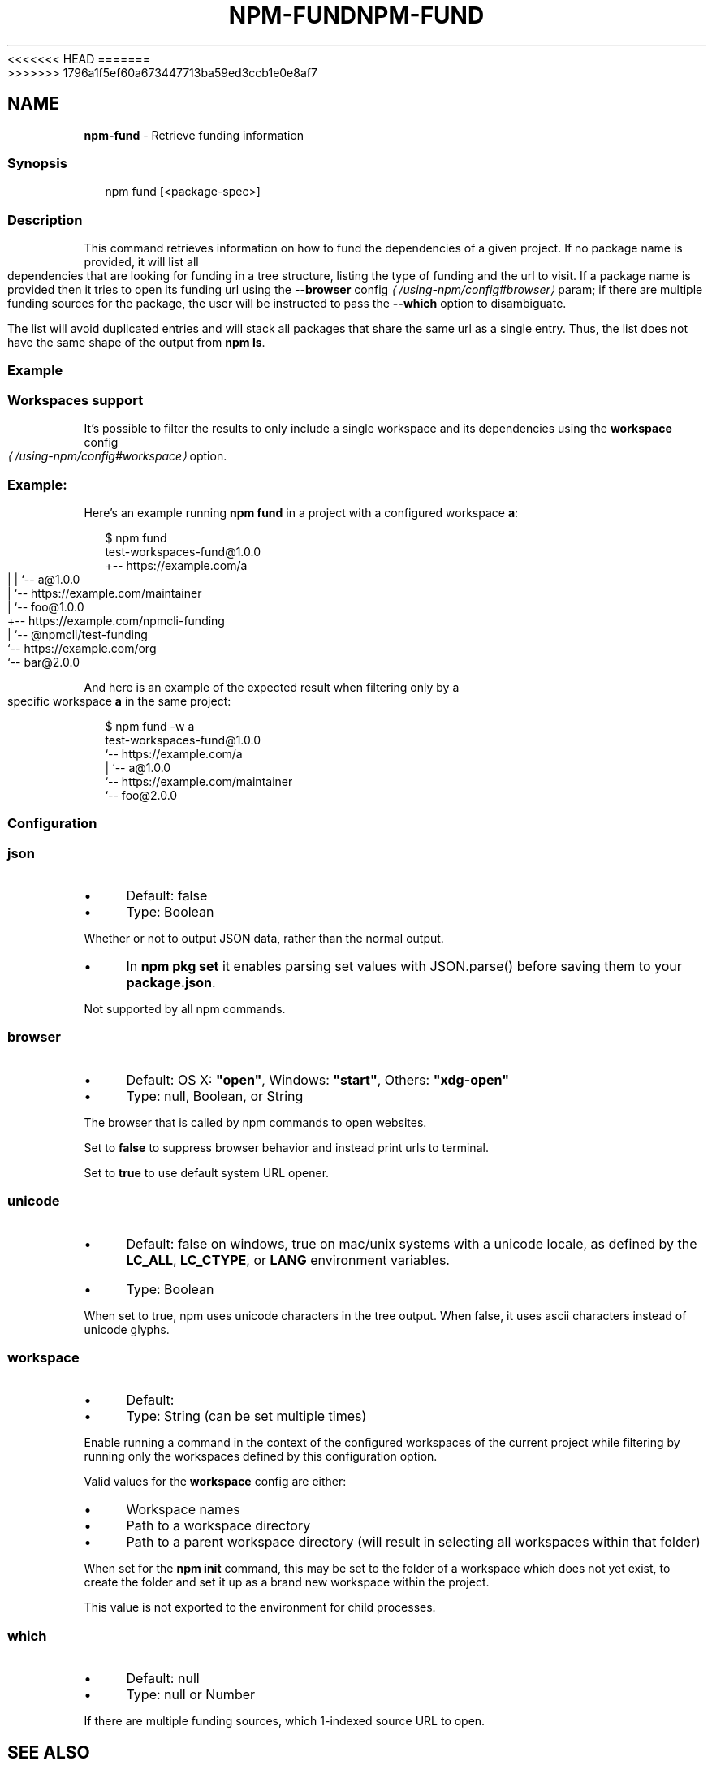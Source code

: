 <<<<<<< HEAD
.TH "NPM-FUND" "1" "May 2024" "NPM@10.8.1" ""
=======
.TH "NPM-FUND" "1" "May 2024" "NPM@10.8.0" ""
>>>>>>> 1796a1f5ef60a673447713ba59ed3ccb1e0e8af7
.SH "NAME"
\fBnpm-fund\fR - Retrieve funding information
.SS "Synopsis"
.P
.RS 2
.nf
npm fund \[lB]<package-spec>\[rB]
.fi
.RE
.SS "Description"
.P
This command retrieves information on how to fund the dependencies of a given project. If no package name is provided, it will list all dependencies that are looking for funding in a tree structure, listing the type of funding and the url to visit. If a package name is provided then it tries to open its funding url using the \fB\fB--browser\fR config\fR \fI\(la/using-npm/config#browser\(ra\fR param; if there are multiple funding sources for the package, the user will be instructed to pass the \fB--which\fR option to disambiguate.
.P
The list will avoid duplicated entries and will stack all packages that share the same url as a single entry. Thus, the list does not have the same shape of the output from \fBnpm ls\fR.
.SS "Example"
.SS "Workspaces support"
.P
It's possible to filter the results to only include a single workspace and its dependencies using the \fB\fBworkspace\fR config\fR \fI\(la/using-npm/config#workspace\(ra\fR option.
.SS "Example:"
.P
Here's an example running \fBnpm fund\fR in a project with a configured workspace \fBa\fR:
.P
.RS 2
.nf
$ npm fund
test-workspaces-fund@1.0.0
+-- https://example.com/a
| | `-- a@1.0.0
| `-- https://example.com/maintainer
|     `-- foo@1.0.0
+-- https://example.com/npmcli-funding
|   `-- @npmcli/test-funding
`-- https://example.com/org
    `-- bar@2.0.0
.fi
.RE
.P
And here is an example of the expected result when filtering only by a specific workspace \fBa\fR in the same project:
.P
.RS 2
.nf
$ npm fund -w a
test-workspaces-fund@1.0.0
`-- https://example.com/a
  | `-- a@1.0.0
  `-- https://example.com/maintainer
      `-- foo@2.0.0
.fi
.RE
.SS "Configuration"
.SS "\fBjson\fR"
.RS 0
.IP \(bu 4
Default: false
.IP \(bu 4
Type: Boolean
.RE 0

.P
Whether or not to output JSON data, rather than the normal output.
.RS 0
.IP \(bu 4
In \fBnpm pkg set\fR it enables parsing set values with JSON.parse() before saving them to your \fBpackage.json\fR.
.RE 0

.P
Not supported by all npm commands.
.SS "\fBbrowser\fR"
.RS 0
.IP \(bu 4
Default: OS X: \fB"open"\fR, Windows: \fB"start"\fR, Others: \fB"xdg-open"\fR
.IP \(bu 4
Type: null, Boolean, or String
.RE 0

.P
The browser that is called by npm commands to open websites.
.P
Set to \fBfalse\fR to suppress browser behavior and instead print urls to terminal.
.P
Set to \fBtrue\fR to use default system URL opener.
.SS "\fBunicode\fR"
.RS 0
.IP \(bu 4
Default: false on windows, true on mac/unix systems with a unicode locale, as defined by the \fBLC_ALL\fR, \fBLC_CTYPE\fR, or \fBLANG\fR environment variables.
.IP \(bu 4
Type: Boolean
.RE 0

.P
When set to true, npm uses unicode characters in the tree output. When false, it uses ascii characters instead of unicode glyphs.
.SS "\fBworkspace\fR"
.RS 0
.IP \(bu 4
Default:
.IP \(bu 4
Type: String (can be set multiple times)
.RE 0

.P
Enable running a command in the context of the configured workspaces of the current project while filtering by running only the workspaces defined by this configuration option.
.P
Valid values for the \fBworkspace\fR config are either:
.RS 0
.IP \(bu 4
Workspace names
.IP \(bu 4
Path to a workspace directory
.IP \(bu 4
Path to a parent workspace directory (will result in selecting all workspaces within that folder)
.RE 0

.P
When set for the \fBnpm init\fR command, this may be set to the folder of a workspace which does not yet exist, to create the folder and set it up as a brand new workspace within the project.
.P
This value is not exported to the environment for child processes.
.SS "\fBwhich\fR"
.RS 0
.IP \(bu 4
Default: null
.IP \(bu 4
Type: null or Number
.RE 0

.P
If there are multiple funding sources, which 1-indexed source URL to open.
.SH "SEE ALSO"
.RS 0
.IP \(bu 4
npm help "package spec"
.IP \(bu 4
npm help install
.IP \(bu 4
npm help docs
.IP \(bu 4
npm help ls
.IP \(bu 4
npm help config
.IP \(bu 4
npm help workspaces
.RE 0
